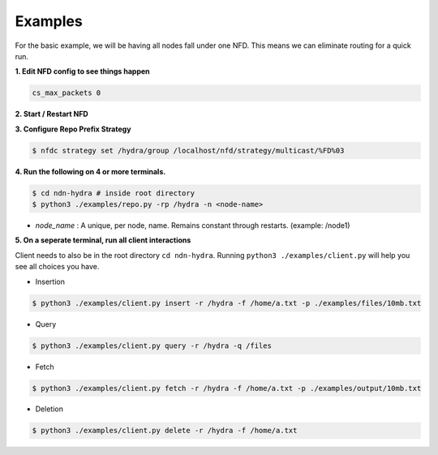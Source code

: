 Examples
========

For the basic example, we will be having all nodes fall under one NFD.
This means we can eliminate routing for a quick run.

**1. Edit NFD config to see things happen**

.. code-block:: bash

    cs_max_packets 0

**2. Start / Restart NFD**

**3. Configure Repo Prefix Strategy**

.. code-block:: bash

    $ nfdc strategy set /hydra/group /localhost/nfd/strategy/multicast/%FD%03

**4. Run the following on 4 or more terminals.**

.. code-block:: bash

    $ cd ndn-hydra # inside root directory
    $ python3 ./examples/repo.py -rp /hydra -n <node-name>

- *node_name* : A unique, per node, name. Remains constant through restarts. (example: /node1)

**5. On a seperate terminal, run all client interactions**

Client needs to also be in the root directory :literal:`cd ndn-hydra`.
Running :literal:`python3 ./examples/client.py` will help you see all choices you have.

* Insertion

.. code-block:: bash

    $ python3 ./examples/client.py insert -r /hydra -f /home/a.txt -p ./examples/files/10mb.txt

* Query

.. code-block:: bash

    $ python3 ./examples/client.py query -r /hydra -q /files

* Fetch

.. code-block:: bash

    $ python3 ./examples/client.py fetch -r /hydra -f /home/a.txt -p ./examples/output/10mb.txt

* Deletion

.. code-block:: bash

    $ python3 ./examples/client.py delete -r /hydra -f /home/a.txt